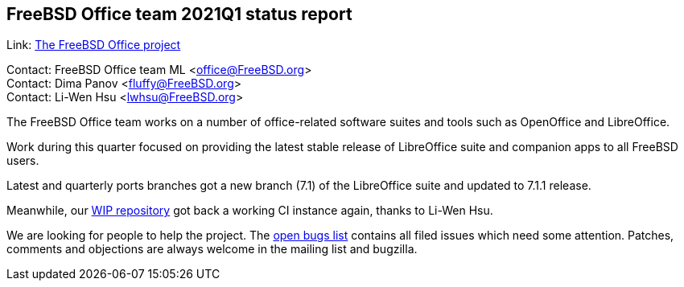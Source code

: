 == FreeBSD Office team 2021Q1 status report

Link:	 link:https://wiki.freebsd.org/Office[The FreeBSD Office project]

Contact: FreeBSD Office team ML <office@FreeBSD.org> +
Contact: Dima Panov <fluffy@FreeBSD.org> +
Contact: Li-Wen Hsu <lwhsu@FreeBSD.org>

The FreeBSD Office team works on a number of office-related software suites
and tools such as OpenOffice and LibreOffice.

Work during this quarter focused on providing the latest stable release of
LibreOffice suite and companion apps to all FreeBSD users.

Latest and quarterly ports branches got a new branch (7.1) of the LibreOffice suite
and updated to 7.1.1 release.

Meanwhile, our link:https://github.org/freebsd/freebsd-ports-libreoffice[WIP repository]
got back a working CI instance again, thanks to Li-Wen Hsu.

We are looking for people to help the project.
The link:https://bugs.freebsd.org/bugzilla/buglist.cgi?bug_status=open&email1=office%40FreeBSD.org&emailassigned_to1=1&emailcc1=1&emailreporter1=1&emailtype1=substring&query_format=advanced&list_id=374316[open bugs list]
contains all filed issues which need some attention.
Patches, comments and objections are always welcome in the mailing list and bugzilla.
